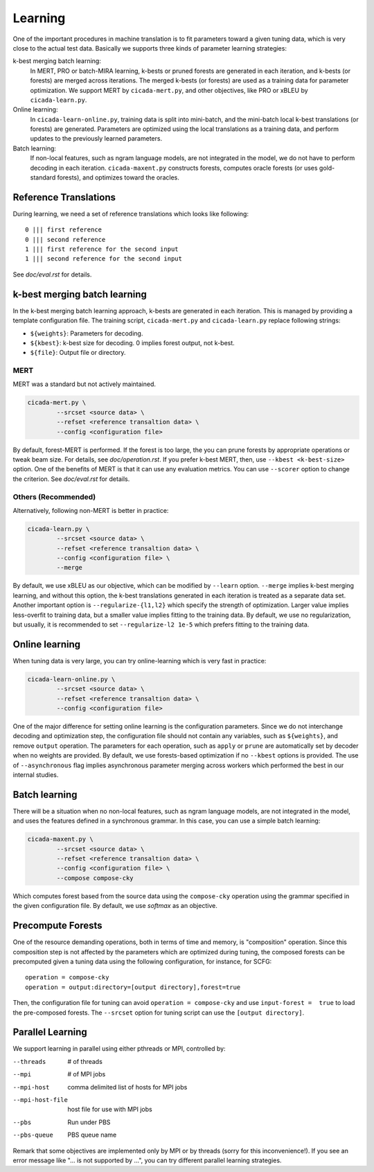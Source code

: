 Learning
========

One of the important procedures in machine translation is to fit
parameters toward a given tuning data, which is very close to the
actual test data. Basically we supports three kinds of parameter
learning strategies:

k-best merging batch learning:
   In MERT, PRO or batch-MIRA learning, k-bests or pruned forests are
   generated in each iteration, and k-bests (or forests) are merged
   across iterations. The merged k-bests (or forests) are used as a
   training data for parameter optimization. We support MERT by
   ``cicada-mert.py``, and other objectives, like PRO or xBLEU by
   ``cicada-learn.py``.

Online learning: 
   In ``cicada-learn-online.py``, training data is split into
   mini-batch, and the mini-batch local k-best translations (or
   forests) are generated. Parameters are optimized using the local
   translations as a training data, and perform updates to the
   previously learned parameters.

Batch learning: 
   If non-local features, such as ngram language models, are not
   integrated in the model, we do not have to perform decoding in each
   iteration. ``cicada-maxent.py`` constructs forests, computes oracle
   forests (or uses gold-standard forests), and optimizes toward the
   oracles.

Reference Translations
----------------------

During learning, we need a set of reference translations which looks
like following:

::

   0 ||| first reference
   0 ||| second reference
   1 ||| first reference for the second input
   1 ||| second reference for the second input

See `doc/eval.rst` for details.

k-best merging batch learning
-----------------------------

In the k-best merging batch learning approach, k-bests are generated
in each iteration. This is managed by providing a template
configuration file. The training script, ``cicada-mert.py`` and
``cicada-learn.py`` replace following strings:

- ``${weights}``: Parameters for decoding.
- ``${kbest}``: k-best size for decoding. 0 implies forest output, not k-best.
- ``${file}``: Output file or directory.

MERT
````

MERT was a standard but not actively maintained.

.. code:: bash

  cicada-mert.py \
	  --srcset <source data> \
	  --refset <reference transaltion data> \
	  --config <configuration file>

By default, forest-MERT is performed. If the forest is too large, the
you can prune forests by appropriate operations or tweak beam
size. For details, see `doc/operation.rst`. If you prefer k-best MERT,
then, use ``--kbest <k-best-size>`` option. One of the benefits of
MERT is that it can use any evaluation metrics. You can use
``--scorer`` option to change the criterion. See `doc/eval.rst` for
details.

Others (Recommended)
````````````````````

Alternatively, following non-MERT is better in practice:

.. code:: bash

  cicada-learn.py \
	  --srcset <source data> \
	  --refset <reference transaltion data> \
	  --config <configuration file> \
	  --merge 

By default, we use xBLEU as our objective, which can be modified by
``--learn`` option. ``--merge`` implies k-best merging learning, and
without this option, the k-best translations generated in each
iteration is treated as a separate data set. Another important option
is ``--regularize-{l1,l2}`` which specify the strength of
optimization. Larger value implies less-overfit to training data, but
a smaller value implies fitting to the training data. By default, we
use no regularization, but usually, it is recommended to set
``--regularize-l2 1e-5`` which prefers fitting to the training data.

Online learning
---------------

When tuning data is very large, you can try online-learning which is
very fast in practice:

.. code:: bash

  cicada-learn-online.py \
	  --srcset <source data> \
	  --refset <reference transaltion data> \
	  --config <configuration file>

One of the major difference for setting online learning is the
configuration parameters. Since we do not interchange decoding and
optimization step, the configuration file should not contain any
variables, such as ``${weights}``, and remove ``output``
operation. The parameters for each operation, such as ``apply`` or
``prune`` are automatically set by decoder when no weights are
provided. By default, we use forests-based optimization if no
``--kbest`` options is provided. The use of ``--asynchronous`` flag
implies asynchronous parameter merging across workers which performed
the best in our internal studies.

Batch learning
--------------

There will be a situation when no non-local features, such as ngram
language models, are not integrated in the model, and uses the
features defined in a synchronous grammar. In this case, you can use a
simple batch learning:

.. code:: bash

  cicada-maxent.py \
	  --srcset <source data> \
	  --refset <reference transaltion data> \
	  --config <configuration file> \
	  --compose compose-cky

Which computes forest based from the source data using the
``compose-cky`` operation using the grammar specified in the given
configuration file. By default, we use `softmax` as an objective.

Precompute Forests
------------------

One of the resource demanding operations, both in terms of time and
memory, is "composition" operation. Since this composition step is not
affected by the parameters which are optimized during tuning, the
composed forests can be precomputed given a tuning data using the
following configuration, for instance, for SCFG:

::

   operation = compose-cky
   operation = output:directory=[output directory],forest=true

Then, the configuration file for tuning can avoid ``operation =
compose-cky`` and use ``input-forest =  true``  to load the
pre-composed forests. The ``--srcset`` option for tuning script can
use the ``[output directory]``.

Parallel Learning
-----------------

We support learning in parallel using either pthreads or MPI,
controlled by:

--threads        # of threads
--mpi            # of MPI jobs
--mpi-host       comma delimited list of hosts for MPI jobs
--mpi-host-file  host file for use with MPI jobs
--pbs            Run under PBS
--pbs-queue      PBS queue name

Remark that some objectives are implemented only by MPI or by
threads (sorry for this inconvenience!). If you see an error
message like "... is not supported by ...", you can try different
parallel learning strategies.
